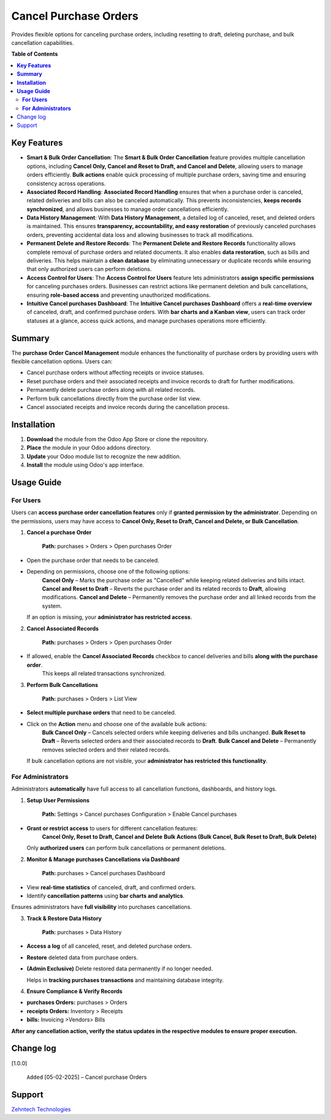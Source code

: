 ================================================================
Cancel Purchase Orders
================================================================

Provides flexible options for canceling purchase orders, including resetting to draft, deleting purchase, and bulk cancellation capabilities.

**Table of Contents**

.. contents::
   :local:

**Key Features**
================================================================

- **Smart & Bulk Order Cancellation**:  
  The **Smart & Bulk Order Cancellation** feature provides multiple cancellation options, including **Cancel Only, Cancel and Reset to Draft, and Cancel and Delete**, allowing users to manage orders efficiently.  
  **Bulk actions** enable quick processing of multiple purchase orders, saving time and ensuring consistency across operations.

- **Associated Record Handling**:  
  **Associated Record Handling** ensures that when a purchase order is canceled, related deliveries and bills can also be canceled automatically.  
  This prevents inconsistencies, **keeps records synchronized**, and allows businesses to manage order cancellations efficiently.

- **Data History Management**:  
  With **Data History Management**, a detailed log of canceled, reset, and deleted orders is maintained.  
  This ensures **transparency, accountability, and easy restoration** of previously canceled purchases orders, preventing accidental data loss and allowing businesses to track all modifications.

- **Permanent Delete and Restore Records**:  
  The **Permanent Delete and Restore Records** functionality allows complete removal of purchase orders and related documents.  
  It also enables **data restoration**, such as bills and deliveries.  
  This helps maintain a **clean database** by eliminating unnecessary or duplicate records while ensuring that only authorized users can perform deletions.

- **Access Control for Users**:  
  The **Access Control for Users** feature lets administrators **assign specific permissions** for canceling purchases orders.  
  Businesses can restrict actions like permanent deletion and bulk cancellations, ensuring **role-based access** and preventing unauthorized modifications.

- **Intuitive Cancel purchases Dashboard**:  
  The **Intuitive Cancel purchases Dashboard** offers a **real-time overview** of canceled, draft, and confirmed purchase orders.  
  With **bar charts and a Kanban view**, users can track order statuses at a glance, access quick actions, and manage purchases operations more efficiently.

**Summary**
================================================================

The **purchase Order Cancel Management** module enhances the functionality of purchase orders by providing users with flexible cancellation options. Users can:

- Cancel purchase orders without affecting receipts or invoice statuses.
- Reset purchase orders and their associated receipts and invoice records to draft for further modifications.
- Permanently delete purchase orders along with all related records.
- Perform bulk cancellations directly from the purchase order list view.
- Cancel associated receipts and invoice records during the cancellation process.

**Installation**
================================================================

1. **Download** the module from the Odoo App Store or clone the repository.
2. **Place** the module in your Odoo addons directory.
3. **Update** your Odoo module list to recognize the new addition.
4. **Install** the module using Odoo's app interface.

**Usage Guide**
================================================================

**For Users**  
---------------------------------------------------------
Users can **access purchase order cancellation features** only if **granted permission by the administrator**.  
Depending on the permissions, users may have access to **Cancel Only, Reset to Draft, Cancel and Delete, or Bulk Cancellation**.

1. **Cancel a purchase Order** 

      **Path:** purchases > Orders > Open purchases Order  

- Open the purchase order that needs to be canceled.
- Depending on permissions, choose one of the following options:  
   **Cancel Only** – Marks the purchase order as "Cancelled" while keeping related deliveries and bills intact.  
   **Cancel and Reset to Draft** – Reverts the purchase order and its related records to **Draft**, allowing modifications.  
   **Cancel and Delete** – Permanently removes the purchase order and all linked records from the system.  

  If an option is missing, your **administrator has restricted access**.

2. **Cancel Associated Records**

      **Path:** purchases > Orders > Open purchases Order  

- If allowed, enable the **Cancel Associated Records** checkbox to cancel deliveries and bills **along with the purchase order**.  
   This keeps all related transactions synchronized.

3. **Perform Bulk Cancellations**  

      **Path:** purchases > Orders > List View  

- **Select multiple purchase orders** that need to be canceled.  
- Click on the **Action** menu and choose one of the available bulk actions:  
   **Bulk Cancel Only** – Cancels selected orders while keeping deliveries and bills unchanged.  
   **Bulk Reset to Draft** – Reverts selected orders and their associated records to **Draft**.  
   **Bulk Cancel and Delete** – Permanently removes selected orders and their related records.  

  If bulk cancellation options are not visible, your **administrator has restricted this functionality**.



**For Administrators**  
-----------------------------------------------
Administrators **automatically** have full access to all cancellation functions, dashboards, and history logs.

1. **Setup User Permissions** 

    **Path:** Settings > Cancel purchases Configuration > Enable Cancel purchases  

- **Grant or restrict access** to users for different cancellation features:  
   **Cancel Only, Reset to Draft, Cancel and Delete**  
   **Bulk Actions (Bulk Cancel, Bulk Reset to Draft, Bulk Delete)**  

  Only **authorized users** can perform bulk cancellations or permanent deletions.

2. **Monitor & Manage purchases Cancellations via Dashboard**  
 
    **Path:** purchases > Cancel purchases Dashboard  

- View **real-time statistics** of canceled, draft, and confirmed orders.  
- Identify **cancellation patterns** using **bar charts and analytics**.  

Ensures administrators have **full visibility** into purchases cancellations.

3. **Track & Restore Data History**  

    **Path:** purchases > Data History  

- **Access a log** of all canceled, reset, and deleted purchase orders.  
- **Restore** deleted data from purchase orders.  
- **(Admin Exclusive)** Delete restored data permanently if no longer needed.  

  Helps in **tracking purchases transactions** and maintaining database integrity.

4. **Ensure Compliance & Verify Records**  

- **purchases Orders:** purchases > Orders  
- **receipts Orders:** Inventory > Receipts  
- **bills:** Invoicing >Vendors> Bills

**After any cancellation action, verify the status updates in the respective modules to ensure proper execution.**



Change log
================================================================

[1.0.0]  

 ``Added`` [05-02-2025] – Cancel purchase Orders



Support
================================================================
 
`Zehntech Technologies <https://www.zehntech.com/erp-crm/odoo-services/>`_